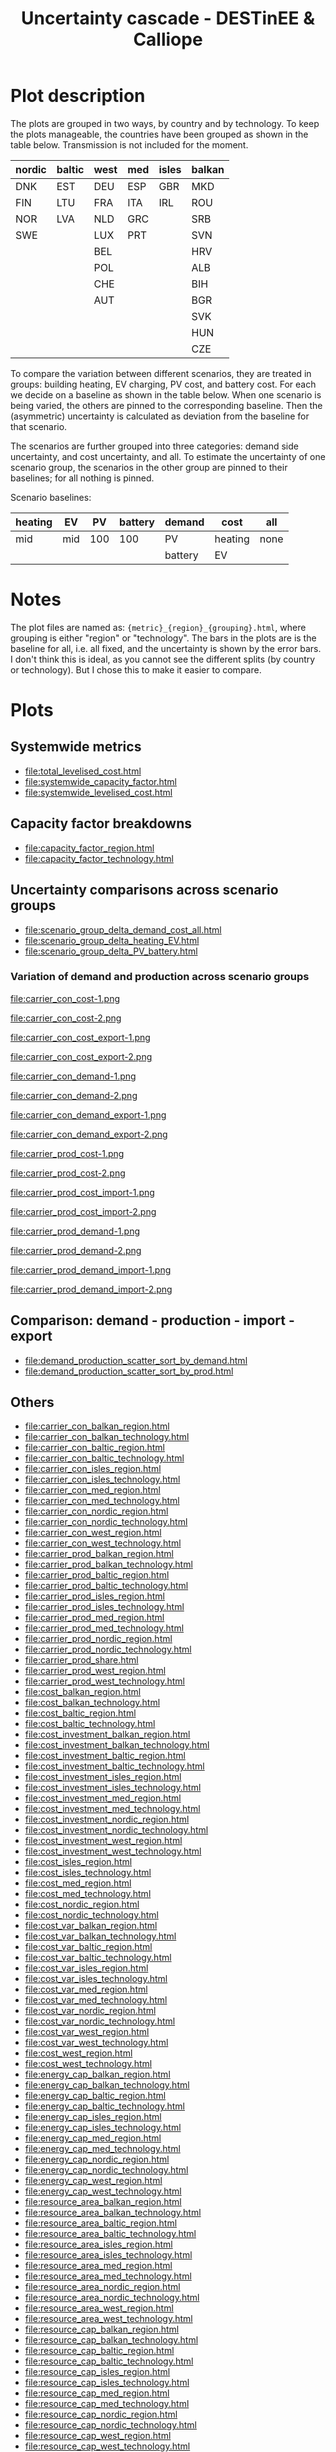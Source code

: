 #+title: Uncertainty cascade - DESTinEE & Calliope

* Plot description

The plots are grouped in two ways, by country and by technology.  To
keep the plots manageable, the countries have been grouped as shown
in the table below.  Transmission is not included for the moment.

| nordic | baltic | west | med | isles | balkan |
|--------+--------+------+-----+-------+--------|
| DNK    | EST    | DEU  | ESP | GBR   | MKD    |
| FIN    | LTU    | FRA  | ITA | IRL   | ROU    |
| NOR    | LVA    | NLD  | GRC |       | SRB    |
| SWE    |        | LUX  | PRT |       | SVN    |
|        |        | BEL  |     |       | HRV    |
|        |        | POL  |     |       | ALB    |
|        |        | CHE  |     |       | BIH    |
|        |        | AUT  |     |       | BGR    |
|        |        |      |     |       | SVK    |
|        |        |      |     |       | HUN    |
|        |        |      |     |       | CZE    |

To compare the variation between different scenarios, they are treated
in groups: building heating, EV charging, PV cost, and battery cost.
For each we decide on a baseline as shown in the table below.  When
one scenario is being varied, the others are pinned to the
corresponding baseline.  Then the (asymmetric) uncertainty is
calculated as deviation from the baseline for that scenario.

The scenarios are further grouped into three categories: demand side
uncertainty, and cost uncertainty, and all.  To estimate the
uncertainty of one scenario group, the scenarios in the other group
are pinned to their baselines; for all nothing is pinned.

Scenario baselines:
| heating | EV  |  PV | battery | demand  | cost    | all  |
|---------+-----+-----+---------+---------+---------+------|
| mid     | mid | 100 |     100 | PV      | heating | none |
|         |     |     |         | battery | EV      |      |

* Notes

The plot files are named as: ~{metric}_{region}_{grouping}.html~,
where grouping is either "region" or "technology".  The bars in the
plots are is the baseline for all, i.e. all fixed, and the uncertainty
is shown by the error bars.  I don't think this is ideal, as you
cannot see the different splits (by country or technology).  But I
chose this to make it easier to compare.

* Plots
#+begin_src bash :exports none
  rm -f index.html
#+end_src

** Systemwide metrics
#+begin_src bash :exports results :results output list raw
  printf -- "file:%s\n" {total,systemwide}*.html
#+end_src

#+RESULTS:
- file:total_levelised_cost.html
- file:systemwide_capacity_factor.html
- file:systemwide_levelised_cost.html

** Capacity factor breakdowns
#+begin_src bash :exports results :results output list raw
  printf -- "file:%s\n" capacity_factor*.html
#+end_src

#+RESULTS:
- file:capacity_factor_region.html
- file:capacity_factor_technology.html

** Uncertainty comparisons across scenario groups
#+begin_src bash :exports results :results output list raw
  printf -- "file:%s\n" scenario_group_delta*.html
#+end_src

#+RESULTS:
- file:scenario_group_delta_demand_cost_all.html
- file:scenario_group_delta_heating_EV.html
- file:scenario_group_delta_PV_battery.html

*** Variation of demand and production across scenario groups
#+begin_src bash :exports results :results output raw
  printf -- "#+begin_figure\nfile:%s\n#+end_figure\n" carrier_{con,prod}*.png
#+end_src

#+RESULTS:
#+begin_figure
file:carrier_con_cost-1.png
#+end_figure
#+begin_figure
file:carrier_con_cost-2.png
#+end_figure
#+begin_figure
file:carrier_con_cost_export-1.png
#+end_figure
#+begin_figure
file:carrier_con_cost_export-2.png
#+end_figure
#+begin_figure
file:carrier_con_demand-1.png
#+end_figure
#+begin_figure
file:carrier_con_demand-2.png
#+end_figure
#+begin_figure
file:carrier_con_demand_export-1.png
#+end_figure
#+begin_figure
file:carrier_con_demand_export-2.png
#+end_figure
#+begin_figure
file:carrier_prod_cost-1.png
#+end_figure
#+begin_figure
file:carrier_prod_cost-2.png
#+end_figure
#+begin_figure
file:carrier_prod_cost_import-1.png
#+end_figure
#+begin_figure
file:carrier_prod_cost_import-2.png
#+end_figure
#+begin_figure
file:carrier_prod_demand-1.png
#+end_figure
#+begin_figure
file:carrier_prod_demand-2.png
#+end_figure
#+begin_figure
file:carrier_prod_demand_import-1.png
#+end_figure
#+begin_figure
file:carrier_prod_demand_import-2.png
#+end_figure

** Comparison: demand - production - import - export
#+begin_src bash :exports results :results output list raw
  printf -- "file:%s\n" demand_production_scatter*.html
#+end_src

#+RESULTS:
- file:demand_production_scatter_sort_by_demand.html
- file:demand_production_scatter_sort_by_prod.html

** Others
#+begin_src bash :exports results :results output list raw
 printf -- "file:%s\n" {carrier,cost,energy,resource,storage}*.html
#+end_src

#+RESULTS:
- file:carrier_con_balkan_region.html
- file:carrier_con_balkan_technology.html
- file:carrier_con_baltic_region.html
- file:carrier_con_baltic_technology.html
- file:carrier_con_isles_region.html
- file:carrier_con_isles_technology.html
- file:carrier_con_med_region.html
- file:carrier_con_med_technology.html
- file:carrier_con_nordic_region.html
- file:carrier_con_nordic_technology.html
- file:carrier_con_west_region.html
- file:carrier_con_west_technology.html
- file:carrier_prod_balkan_region.html
- file:carrier_prod_balkan_technology.html
- file:carrier_prod_baltic_region.html
- file:carrier_prod_baltic_technology.html
- file:carrier_prod_isles_region.html
- file:carrier_prod_isles_technology.html
- file:carrier_prod_med_region.html
- file:carrier_prod_med_technology.html
- file:carrier_prod_nordic_region.html
- file:carrier_prod_nordic_technology.html
- file:carrier_prod_share.html
- file:carrier_prod_west_region.html
- file:carrier_prod_west_technology.html
- file:cost_balkan_region.html
- file:cost_balkan_technology.html
- file:cost_baltic_region.html
- file:cost_baltic_technology.html
- file:cost_investment_balkan_region.html
- file:cost_investment_balkan_technology.html
- file:cost_investment_baltic_region.html
- file:cost_investment_baltic_technology.html
- file:cost_investment_isles_region.html
- file:cost_investment_isles_technology.html
- file:cost_investment_med_region.html
- file:cost_investment_med_technology.html
- file:cost_investment_nordic_region.html
- file:cost_investment_nordic_technology.html
- file:cost_investment_west_region.html
- file:cost_investment_west_technology.html
- file:cost_isles_region.html
- file:cost_isles_technology.html
- file:cost_med_region.html
- file:cost_med_technology.html
- file:cost_nordic_region.html
- file:cost_nordic_technology.html
- file:cost_var_balkan_region.html
- file:cost_var_balkan_technology.html
- file:cost_var_baltic_region.html
- file:cost_var_baltic_technology.html
- file:cost_var_isles_region.html
- file:cost_var_isles_technology.html
- file:cost_var_med_region.html
- file:cost_var_med_technology.html
- file:cost_var_nordic_region.html
- file:cost_var_nordic_technology.html
- file:cost_var_west_region.html
- file:cost_var_west_technology.html
- file:cost_west_region.html
- file:cost_west_technology.html
- file:energy_cap_balkan_region.html
- file:energy_cap_balkan_technology.html
- file:energy_cap_baltic_region.html
- file:energy_cap_baltic_technology.html
- file:energy_cap_isles_region.html
- file:energy_cap_isles_technology.html
- file:energy_cap_med_region.html
- file:energy_cap_med_technology.html
- file:energy_cap_nordic_region.html
- file:energy_cap_nordic_technology.html
- file:energy_cap_west_region.html
- file:energy_cap_west_technology.html
- file:resource_area_balkan_region.html
- file:resource_area_balkan_technology.html
- file:resource_area_baltic_region.html
- file:resource_area_baltic_technology.html
- file:resource_area_isles_region.html
- file:resource_area_isles_technology.html
- file:resource_area_med_region.html
- file:resource_area_med_technology.html
- file:resource_area_nordic_region.html
- file:resource_area_nordic_technology.html
- file:resource_area_west_region.html
- file:resource_area_west_technology.html
- file:resource_cap_balkan_region.html
- file:resource_cap_balkan_technology.html
- file:resource_cap_baltic_region.html
- file:resource_cap_baltic_technology.html
- file:resource_cap_isles_region.html
- file:resource_cap_isles_technology.html
- file:resource_cap_med_region.html
- file:resource_cap_med_technology.html
- file:resource_cap_nordic_region.html
- file:resource_cap_nordic_technology.html
- file:resource_cap_west_region.html
- file:resource_cap_west_technology.html
- file:resource_con_balkan_region.html
- file:resource_con_balkan_technology.html
- file:resource_con_baltic_region.html
- file:resource_con_baltic_technology.html
- file:resource_con_isles_region.html
- file:resource_con_isles_technology.html
- file:resource_con_med_region.html
- file:resource_con_med_technology.html
- file:resource_con_nordic_region.html
- file:resource_con_nordic_technology.html
- file:resource_con_west_region.html
- file:resource_con_west_technology.html
- file:storage_balkan_region.html
- file:storage_balkan_technology.html
- file:storage_baltic_region.html
- file:storage_baltic_technology.html
- file:storage_cap_balkan_region.html
- file:storage_cap_balkan_technology.html
- file:storage_cap_baltic_region.html
- file:storage_cap_baltic_technology.html
- file:storage_cap_isles_region.html
- file:storage_cap_isles_technology.html
- file:storage_cap_med_region.html
- file:storage_cap_med_technology.html
- file:storage_cap_nordic_region.html
- file:storage_cap_nordic_technology.html
- file:storage_cap_west_region.html
- file:storage_cap_west_technology.html
- file:storage_isles_region.html
- file:storage_isles_technology.html
- file:storage_med_region.html
- file:storage_med_technology.html
- file:storage_nordic_region.html
- file:storage_nordic_technology.html
- file:storage_west_region.html
- file:storage_west_technology.html
